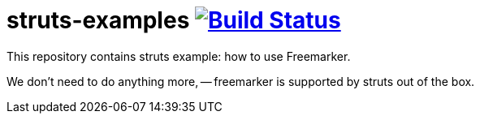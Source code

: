 = struts-examples image:https://travis-ci.org/daggerok/struts-examples.svg?branch=master["Build Status", link="https://travis-ci.org/daggerok/struts-examples"]
//tag::content[]

This repository contains struts example: how to use Freemarker.

We don't need to do anything more, -- freemarker is supported by struts out of the box.

//end::content[]
